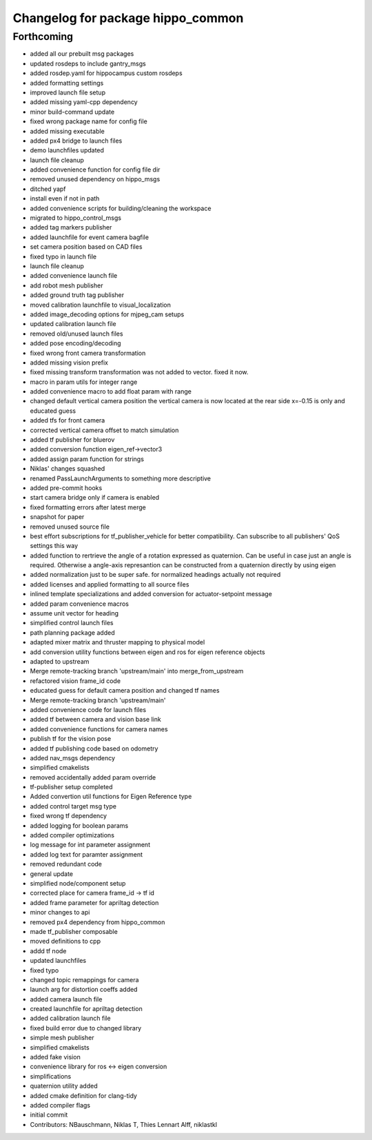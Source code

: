 ^^^^^^^^^^^^^^^^^^^^^^^^^^^^^^^^^^
Changelog for package hippo_common
^^^^^^^^^^^^^^^^^^^^^^^^^^^^^^^^^^

Forthcoming
-----------
* added all our prebuilt msg packages
* updated rosdeps to include gantry_msgs
* added rosdep.yaml for hippocampus custom rosdeps
* added formatting settings
* improved launch file setup
* added missing yaml-cpp dependency
* minor build-command update
* fixed wrong package name for config file
* added missing executable
* added px4 bridge to launch files
* demo launchfiles updated
* launch file cleanup
* added convenience function for config file dir
* removed unused dependency on hippo_msgs
* ditched yapf
* install even if not in path
* added convenience scripts for building/cleaning the workspace
* migrated to hippo_control_msgs
* added tag markers publisher
* added launchfile for event camera bagfile
* set camera position based on CAD files
* fixed typo in launch file
* launch file cleanup
* added convenience launch file
* add robot mesh publisher
* added ground truth tag publisher
* moved calibration launchfile to visual_localization
* added image_decoding options for mjpeg_cam setups
* updated calibration launch file
* removed old/unused launch files
* added pose encoding/decoding
* fixed wrong front camera transformation
* added missing vision prefix
* fixed missing transform
  transformation was not added to vector. fixed it now.
* macro in param utils for integer range
* added convenience macro to add float param with range
* changed default vertical camera position
  the vertical camera is now located at the rear side
  x=-0.15 is only and educated guess
* added tfs for front camera
* corrected vertical camera offset to match simulation
* added tf publisher for bluerov
* added conversion function eigen_ref->vector3
* added assign param function for strings
* Niklas' changes squashed
* renamed PassLaunchArguments to something more descriptive
* added pre-commit hooks
* start camera bridge only if camera is enabled
* fixed formatting errors after latest merge
* snapshot for paper
* removed unused source file
* best effort subscriptions for tf_publisher_vehicle for better compatibility.
  Can subscribe to all publishers' QoS settings this way
* added function to rertrieve the angle of a rotation expressed as quaternion.
  Can be useful in case just an angle is required. Otherwise a angle-axis represantion can be constructed from a quaternion directly by using eigen
* added normalization just to be super safe. for normalized headings actually not required
* added licenses and applied formatting to all source files
* inlined template specializations and added conversion for actuator-setpoint message
* added param convenience macros
* assume unit vector for heading
* simplified control launch files
* path planning package added
* adapted mixer matrix and thruster mapping to physical model
* add conversion utility functions between eigen and ros for eigen reference objects
* adapted to upstream
* Merge remote-tracking branch 'upstream/main' into merge_from_upstream
* refactored vision frame_id code
* educated guess for default camera position and changed tf names
* Merge remote-tracking branch 'upstream/main'
* added convenience code for launch files
* added tf between camera and vision base link
* added convenience functions for camera names
* publish tf for the vision pose
* added tf publishing code based on odometry
* added nav_msgs dependency
* simplified cmakelists
* removed accidentally added param override
* tf-publisher setup completed
* Added convertion util functions for Eigen Reference type
* added control target msg type
* fixed wrong tf dependency
* added logging for boolean params
* added compiler optimizations
* log message for int parameter assignment
* added log text for paramter assignment
* removed redundant code
* general update
* simplified node/component setup
* corrected place for camera frame_id -> tf id
* added frame parameter for apriltag detection
* minor changes to api
* removed px4 dependency from hippo_common
* made tf_publisher composable
* moved definitions to cpp
* addd tf node
* updated launchfiles
* fixed typo
* changed topic remappings for camera
* launch arg for distortion coeffs added
* added camera launch file
* created launchfile for apriltag detection
* added calibration launch file
* fixed build error due to changed library
* simple mesh publisher
* simplified cmakelists
* added fake vision
* convenience library for ros <-> eigen conversion
* simplifications
* quaternion utility added
* added cmake definition for clang-tidy
* added compiler flags
* initial commit
* Contributors: NBauschmann, Niklas T, Thies Lennart Alff, niklastkl
